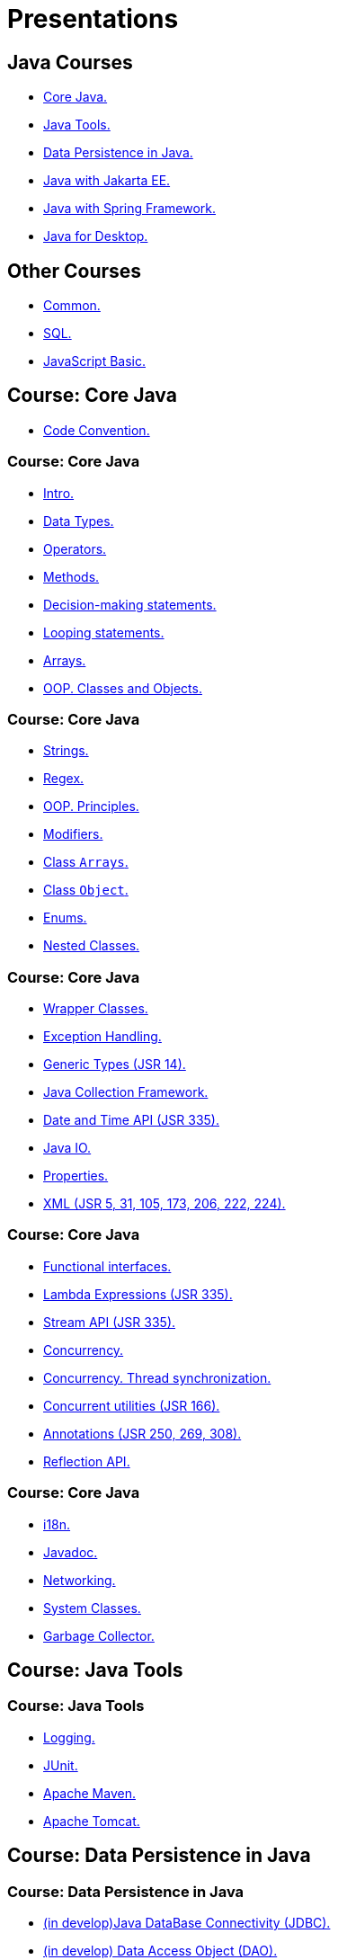 = Presentations

== Java Courses

* <<course-java-core, Core Java.>>
* <<course-java-tools, Java Tools.>>
* <<course-java-data-persistence, Data Persistence in Java.>>
* <<course-java-jakarta-ee, Java with Jakarta EE.>>
* <<course-java-spring-framework, Java with Spring Framework.>>
* <<course-java-desktop, Java for Desktop.>>

== Other Courses

* <<course-common, Common.>>
* <<course-sql, SQL.>>
* <<course-javascript-basic, JavaScript Basic.>>

== Course: Core Java [[course-java-core]]

* link:./java/core/code-convention.html[Code Convention.]

=== Course: Core Java

* link:./java/core/intro.html[Intro.]
* link:./java/core/data-types.html[Data Types.]
* link:./java/core/operators.html[Operators.]
* link:./java/core/methods.html[Methods.]
* link:./java/core/decision-making-statements.html[Decision-making statements.]
* link:./java/core/looping-statements.html[Looping statements.]
* link:./java/core/arrays.html[Arrays.]
* link:./java/core/oop-classes-and-objects.html[OOP. Classes and Objects.]

=== Course: Core Java

* link:./java/core/strings[Strings.]
* link:./java/core/regex.html[Regex.]
* link:./java/core/oop-principles.html[OOP. Principles.]
* link:./java/core/modifiers.html[Modifiers.]
* link:./java/core/class-arrays.html[Class `Arrays`.]
* link:./java/core/class-object.html[Class `Object`.]
* link:./java/core/enums.html[Enums.]
* link:./java/core/nested-classes.html[Nested Classes.]

=== Course: Core Java

* link:./java/core/wrapper-classes.html[Wrapper Classes.]
* link:./java/core/exception-handling.html[Exception Handling.]
* link:./java/core/generic-types.html[Generic Types (JSR 14).]
* link:./java/core/java-collection-framework.html[Java Collection Framework.]
* link:./java/core/date-and-time.html[Date and Time API (JSR 335).]
* link:./java/core/java-io.html[Java IO.]
* link:./java/core/properties.html[Properties.]
* link:./java/core/xml.html[XML (JSR 5, 31, 105, 173, 206, 222, 224).]

=== Course: Core Java

* link:./java/core/functional-interfaces.html[Functional interfaces.]
* link:./java/core/lambda-expressions.html[Lambda Expressions (JSR 335).]
* link:./java/core/stream-api.html[Stream API (JSR 335).]
* link:./java/core/concurrency.html[Concurrency.]
* link:./java/core/concurrency-thread-synchronization.html[Concurrency. Thread synchronization.]
* link:./java/core/concurrent-utilities.html[Concurrent utilities (JSR 166).]
* link:./java/core/annotations.html[Annotations (JSR 250, 269, 308).]
* link:./java/core/reflection.html[Reflection API.]

=== Course: Core Java

* link:./java/core/i18n.html[i18n.]
* link:./java/core/javadoc.html[Javadoc.]
* link:./java/core/networking.html[Networking.]
* link:./java/core/system-classes.html[System Classes.]
* link:./java/core/garbage-collector.html[Garbage Collector.]

== Course: Java Tools [[course-java-tools]]

=== Course: Java Tools

* link:./java/tools/logging.html[Logging.]
* link:./java/tools/junit.html[JUnit.]
* link:./java/tools/apache-maven.html[Apache Maven.]
* link:./java/tools/apache-tomcat.html[Apache Tomcat.]

== Course: Data Persistence in Java [[course-java-data-persistence]]

=== Course: Data Persistence in Java

* link:./java/data-persistence/jdbc.html[(in develop)Java DataBase Connectivity (JDBC).]
* link:./java/data-persistence/dto.html[(in develop) Data Access Object (DAO).]
* link:./java/data-persistence/database-connection-pool.html[Database Connection Pool.]
* link:./java/data-persistence/intro-jpa.html[Intro to Java Persistence API (JPA).]
* link:./java/data-persistence/intro-hibernate.html[Intro to Hibernate.]
* link:./java/data-persistence/mapping.html[Mapping.]
* link:./java/data-persistence/query-language.html[Query Language.]
* link:./java/data-persistence/transaction.html[(in develop) Transaction.]

== Course: Java with Jakarta EE [[course-java-jakarta-ee]]

=== Course: Java with Jakarta EE

* link:./java/jakarta-ee/java-enterprise.html[Java Enterprise.]
* link:./java/jakarta-ee/servlet.html[Servlet.]
* link:./java/jakarta-ee/jsp.html[JSP.]
* link:./java/jakarta-ee/jstl.html[JSTL.]
* link:./java/jakarta-ee/el.html[EL.]
* link:./java/jakarta-ee/filter.html[Filter.]
* link:./java/jakarta-ee/i18n.html[i18n.]

== Course: Java with Spring Framework [[course-java-spring-framework]]

=== Course: Java with Spring Framework

* link:./java/spring/intro-spring.html[Intro to Spring.]
* link:./java/spring/beans.html[Beans.]
* link:./java/spring/spring-orm.html[Spring ORM.]
* link:./java/spring/spring-webmvc.html[Spring Web MVC.]

== Course: Java for Desktop [[course-java-desktop]]

=== Course: Java for Desktop

== Course: Common [[course-common]]

=== Course: Common

* link:./common/programming-languages.html[Programming languages.]
* link:./common/hardware-resources.html[Hardware Resources.]
* link:./common/git.html[Git.]
* link:./common/regular-expressions[Regular Expression.]
* link:./common/testing.html[Testing.]
* link:./common/data-structures.html[Data Structure]
* link:./common/uml.html[UML.]
* link:./common/design-principles.html[Design Principles.]

=== Course: Common

* link:./common/design-patterns.html[Design Patterns.]
* link:./common/i18n.html[i18n.]
* link:./common/xml.html[XML.]
* link:./common/json.html[JSON.]
* link:./common/yaml.html[YAML.]
* link:./common/application-architecture.html[Application Architecture.]
* link:./common/architectural-patterns/architectural-patterns.html[Architectural Patterns.]
* link:./common/architectural-patterns/client-server.html[Architectural Patterns: Client-Server.]

=== Course: Common

* link:./common/http.html[HTTP]
* link:./common/css.html[CSS.]
* link:./common/html.html[HTML.]
* link:./common/javascript.html[JavaScript.]
* link:./common/databases.html[Databases.]
* link:./common/scrum.html[Scrum.]

== Course: SQL [[course-sql]]

=== Course: SQL

* link:./sql/basics.html[Basics.]
* link:./sql/data-manipulation.html[Data manipulation.]
* link:./sql/multi-tabular-databases.html[Multi-tabular databases.]
* link:./sql/aggregation-functions-and-grouping.html[Aggregation functions and grouping.]
* link:./sql/designing-relational-databases.html[Designing relational databases.]
* link:./sql/advanced-sql.html[Advanced SQL.]

== Course: JavaScript Basic [[course-javascript-basic]]

=== Course: JavaScript Basic

